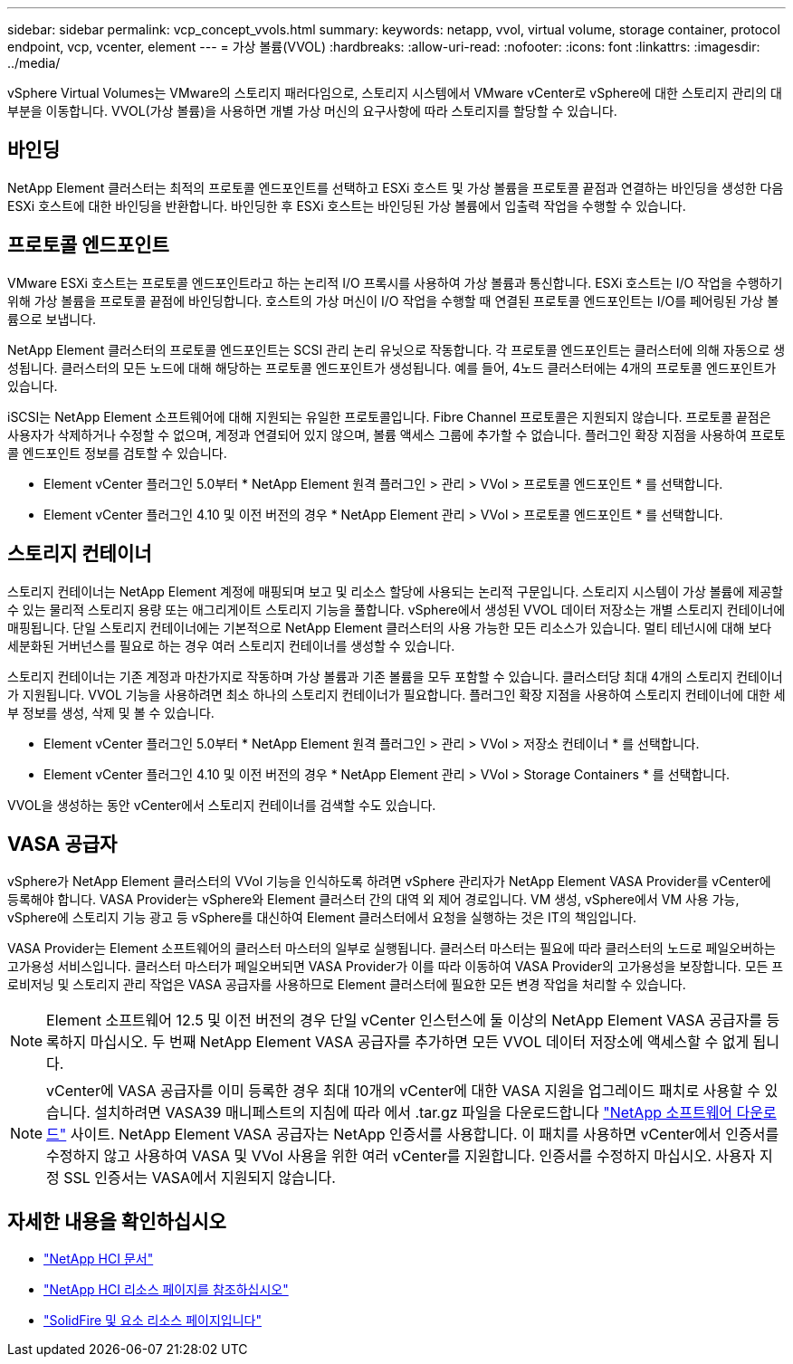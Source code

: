 ---
sidebar: sidebar 
permalink: vcp_concept_vvols.html 
summary:  
keywords: netapp, vvol, virtual volume, storage container, protocol endpoint, vcp, vcenter, element 
---
= 가상 볼륨(VVOL)
:hardbreaks:
:allow-uri-read: 
:nofooter: 
:icons: font
:linkattrs: 
:imagesdir: ../media/


[role="lead"]
vSphere Virtual Volumes는 VMware의 스토리지 패러다임으로, 스토리지 시스템에서 VMware vCenter로 vSphere에 대한 스토리지 관리의 대부분을 이동합니다. VVOL(가상 볼륨)을 사용하면 개별 가상 머신의 요구사항에 따라 스토리지를 할당할 수 있습니다.



== 바인딩

NetApp Element 클러스터는 최적의 프로토콜 엔드포인트를 선택하고 ESXi 호스트 및 가상 볼륨을 프로토콜 끝점과 연결하는 바인딩을 생성한 다음 ESXi 호스트에 대한 바인딩을 반환합니다. 바인딩한 후 ESXi 호스트는 바인딩된 가상 볼륨에서 입출력 작업을 수행할 수 있습니다.



== 프로토콜 엔드포인트

VMware ESXi 호스트는 프로토콜 엔드포인트라고 하는 논리적 I/O 프록시를 사용하여 가상 볼륨과 통신합니다. ESXi 호스트는 I/O 작업을 수행하기 위해 가상 볼륨을 프로토콜 끝점에 바인딩합니다. 호스트의 가상 머신이 I/O 작업을 수행할 때 연결된 프로토콜 엔드포인트는 I/O를 페어링된 가상 볼륨으로 보냅니다.

NetApp Element 클러스터의 프로토콜 엔드포인트는 SCSI 관리 논리 유닛으로 작동합니다. 각 프로토콜 엔드포인트는 클러스터에 의해 자동으로 생성됩니다. 클러스터의 모든 노드에 대해 해당하는 프로토콜 엔드포인트가 생성됩니다. 예를 들어, 4노드 클러스터에는 4개의 프로토콜 엔드포인트가 있습니다.

iSCSI는 NetApp Element 소프트웨어에 대해 지원되는 유일한 프로토콜입니다. Fibre Channel 프로토콜은 지원되지 않습니다. 프로토콜 끝점은 사용자가 삭제하거나 수정할 수 없으며, 계정과 연결되어 있지 않으며, 볼륨 액세스 그룹에 추가할 수 없습니다. 플러그인 확장 지점을 사용하여 프로토콜 엔드포인트 정보를 검토할 수 있습니다.

* Element vCenter 플러그인 5.0부터 * NetApp Element 원격 플러그인 > 관리 > VVol > 프로토콜 엔드포인트 * 를 선택합니다.
* Element vCenter 플러그인 4.10 및 이전 버전의 경우 * NetApp Element 관리 > VVol > 프로토콜 엔드포인트 * 를 선택합니다.




== 스토리지 컨테이너

스토리지 컨테이너는 NetApp Element 계정에 매핑되며 보고 및 리소스 할당에 사용되는 논리적 구문입니다. 스토리지 시스템이 가상 볼륨에 제공할 수 있는 물리적 스토리지 용량 또는 애그리게이트 스토리지 기능을 풀합니다. vSphere에서 생성된 VVOL 데이터 저장소는 개별 스토리지 컨테이너에 매핑됩니다. 단일 스토리지 컨테이너에는 기본적으로 NetApp Element 클러스터의 사용 가능한 모든 리소스가 있습니다. 멀티 테넌시에 대해 보다 세분화된 거버넌스를 필요로 하는 경우 여러 스토리지 컨테이너를 생성할 수 있습니다.

스토리지 컨테이너는 기존 계정과 마찬가지로 작동하며 가상 볼륨과 기존 볼륨을 모두 포함할 수 있습니다. 클러스터당 최대 4개의 스토리지 컨테이너가 지원됩니다. VVOL 기능을 사용하려면 최소 하나의 스토리지 컨테이너가 필요합니다. 플러그인 확장 지점을 사용하여 스토리지 컨테이너에 대한 세부 정보를 생성, 삭제 및 볼 수 있습니다.

* Element vCenter 플러그인 5.0부터 * NetApp Element 원격 플러그인 > 관리 > VVol > 저장소 컨테이너 * 를 선택합니다.
* Element vCenter 플러그인 4.10 및 이전 버전의 경우 * NetApp Element 관리 > VVol > Storage Containers * 를 선택합니다.


VVOL을 생성하는 동안 vCenter에서 스토리지 컨테이너를 검색할 수도 있습니다.



== VASA 공급자

vSphere가 NetApp Element 클러스터의 VVol 기능을 인식하도록 하려면 vSphere 관리자가 NetApp Element VASA Provider를 vCenter에 등록해야 합니다. VASA Provider는 vSphere와 Element 클러스터 간의 대역 외 제어 경로입니다. VM 생성, vSphere에서 VM 사용 가능, vSphere에 스토리지 기능 광고 등 vSphere를 대신하여 Element 클러스터에서 요청을 실행하는 것은 IT의 책임입니다.

VASA Provider는 Element 소프트웨어의 클러스터 마스터의 일부로 실행됩니다. 클러스터 마스터는 필요에 따라 클러스터의 노드로 페일오버하는 고가용성 서비스입니다. 클러스터 마스터가 페일오버되면 VASA Provider가 이를 따라 이동하여 VASA Provider의 고가용성을 보장합니다. 모든 프로비저닝 및 스토리지 관리 작업은 VASA 공급자를 사용하므로 Element 클러스터에 필요한 모든 변경 작업을 처리할 수 있습니다.


NOTE: Element 소프트웨어 12.5 및 이전 버전의 경우 단일 vCenter 인스턴스에 둘 이상의 NetApp Element VASA 공급자를 등록하지 마십시오. 두 번째 NetApp Element VASA 공급자를 추가하면 모든 VVOL 데이터 저장소에 액세스할 수 없게 됩니다.


NOTE: vCenter에 VASA 공급자를 이미 등록한 경우 최대 10개의 vCenter에 대한 VASA 지원을 업그레이드 패치로 사용할 수 있습니다. 설치하려면 VASA39 매니페스트의 지침에 따라 에서 .tar.gz 파일을 다운로드합니다 link:https://mysupport.netapp.com/site/products/all/details/element-software/downloads-tab/download/62654/vasa39["NetApp 소프트웨어 다운로드"^] 사이트. NetApp Element VASA 공급자는 NetApp 인증서를 사용합니다. 이 패치를 사용하면 vCenter에서 인증서를 수정하지 않고 사용하여 VASA 및 VVol 사용을 위한 여러 vCenter를 지원합니다. 인증서를 수정하지 마십시오. 사용자 지정 SSL 인증서는 VASA에서 지원되지 않습니다.



== 자세한 내용을 확인하십시오

* https://docs.netapp.com/us-en/hci/index.html["NetApp HCI 문서"^]
* http://mysupport.netapp.com/hci/resources["NetApp HCI 리소스 페이지를 참조하십시오"^]
* https://www.netapp.com/data-storage/solidfire/documentation["SolidFire 및 요소 리소스 페이지입니다"^]

